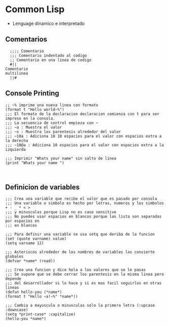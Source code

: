 #+STARTUP: overview

* Common Lisp 
  - Lenguage dinamico e interpretado
** Comentarios
#+BEGIN_SRC lisp commentarios
      ;;;; Comentario
      ;;; Comentario indentado al codigo
      ;; Comentario en una linea de codigo
      #||
	Comentario
	multilinea
      ||#
#+END_SRC

** Console Printing
#+BEGIN_SRC lisp Imprimir en consola
	;; ~% imprime una nueva linea con formato
	(format t "Hello world~%")
	;;; El formato de la declaracion declaracion comienza con t para ser impreso en la consola.
	;;; La secuencia de control empieza con ~
	;;; ~a : Muestra el valor
	;;; ~s : Muestra los parentesis alrededor del valor
	;;; ~10a : Adiciona 10 10 espacios para el valor con espacios extra a la derecha
	;;; ~10@a : Adiciona 10 espacios para el valor con espacios extra a la izquierda

	;;; Imprimir "Whats your name" sin salto de linea
	(print "Whats your name ")


#+END_SRC

** Definicion de variables
#+BEGIN_SRC lisp variables
    ;;; Crea una variable que recibe el valor que es pasado por consola 
    ;;; Una variable o simbolo es hecho por letras, numeros y los simbolos + - _ * < >
    ;;; y minusculas porque Lisp no es case sensitive
    ;;; No puedes usar espacios en blancos porque las lista son separadas por espacios en
    ;;; en blancos

    ;;; Para definir una variable se usa setq que deriba de la funcion (set (quote varname) value) 
    (setq varname 12)

    ;;; Asteriscos alrededor de los nombres de variables las convierte globales
    (defvar *name* (read))

    ;;; Crea una funcion y dice hola a los valores que se le pasas
    ;;; Se supone que se debe cerrar los parentesis en la misma linea pero depende
    ;;; del desarrollador si lo hace y si es mas facil seguirlos en otras lineas
    (defun hello-you (*name*)
    (format t "Hello ~a!~%" *name*))

    ;;; Cambia a mayuscula o minusculas solo la primera letra (:upcase :downcase)
    (setq *print-case* :capitalize)
    (hello-you *name*)
#+END_SRC
